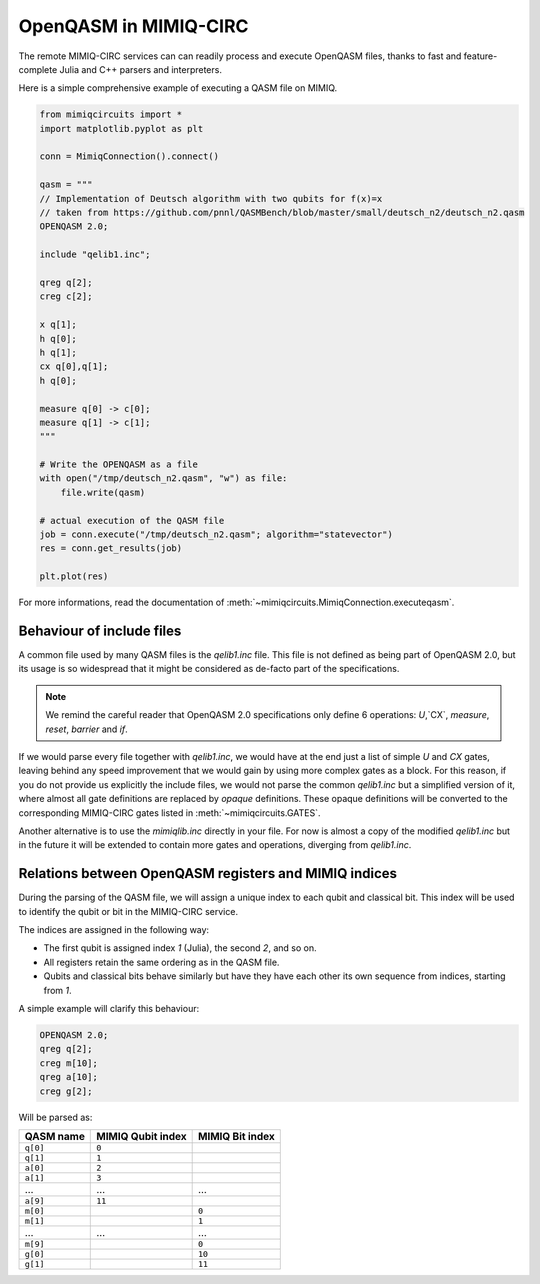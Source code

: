 OpenQASM in MIMIQ-CIRC
======================

The remote MIMIQ-CIRC services can can readily process and execute OpenQASM
files, thanks to fast and feature-complete Julia and C++ parsers and
interpreters.

Here is a simple comprehensive example of executing a QASM file on MIMIQ.

.. code:: python

    from mimiqcircuits import *
    import matplotlib.pyplot as plt

    conn = MimiqConnection().connect()

    qasm = """
    // Implementation of Deutsch algorithm with two qubits for f(x)=x
    // taken from https://github.com/pnnl/QASMBench/blob/master/small/deutsch_n2/deutsch_n2.qasm
    OPENQASM 2.0;

    include "qelib1.inc";

    qreg q[2];
    creg c[2];

    x q[1];
    h q[0];
    h q[1];
    cx q[0],q[1];
    h q[0];

    measure q[0] -> c[0];
    measure q[1] -> c[1];
    """

    # Write the OPENQASM as a file
    with open("/tmp/deutsch_n2.qasm", "w") as file:
        file.write(qasm)

    # actual execution of the QASM file
    job = conn.execute("/tmp/deutsch_n2.qasm"; algorithm="statevector")
    res = conn.get_results(job)

    plt.plot(res)


For more informations, read the documentation of :meth:`~mimiqcircuits.MimiqConnection.executeqasm`.

Behaviour of include files
--------------------------

A common file used by many QASM files is the `qelib1.inc` file.
This file is not defined as being part of OpenQASM 2.0, but its usage is so widespread that it might be considered as de-facto part of the specifications.

.. note::

    We remind the careful reader that OpenQASM 2.0 specifications only define 6
    operations: `U`,`CX`, `measure`, `reset`, `barrier` and `if`.

If we would parse every file together with `qelib1.inc`, we would have at the
end just a list of simple `U` and `CX` gates, leaving behind any speed
improvement that we would gain by using more complex gates as a block. For this
reason, if you do not provide us explicitly the include files, we would not
parse the common `qelib1.inc` but a simplified version of it, where almost all
gate definitions are replaced by `opaque` definitions. These opaque definitions
will be converted to the corresponding MIMIQ-CIRC gates listed in
:meth:`~mimiqcircuits.GATES`.

Another alternative is to use the `mimiqlib.inc` directly in your file. For now
is almost a copy of the modified `qelib1.inc` but in the future it will be
extended to contain more gates and operations, diverging from `qelib1.inc`.

Relations between OpenQASM registers and MIMIQ indices
------------------------------------------------------

During the parsing of the QASM file, we will assign a unique index to each qubit
and classical bit. This index will be used to identify the qubit or bit in the
MIMIQ-CIRC service.

The indices are assigned in the following way:

- The first qubit is assigned index `1` (Julia), the second `2`, and so on.
- All registers retain the same ordering as in the QASM file.
- Qubits and classical bits behave similarly but have they have each other its
  own sequence from indices, starting from `1`.

A simple example will clarify this behaviour:

.. code::

    OPENQASM 2.0;
    qreg q[2];
    creg m[10];
    qreg a[10];
    creg g[2];

Will be parsed as:

========= ================= ===============
QASM name MIMIQ Qubit index MIMIQ Bit index
========= ================= ===============
``q[0]``  ``0``
``q[1]``  ``1``
``a[0]``  ``2``
``a[1]``  ``3``
…         …                 …
``a[9]``  ``11``
``m[0]``                    ``0``
``m[1]``                    ``1``
…         …                 …
``m[9]``                    ``0``
``g[0]``                    ``10``
``g[1]``                    ``11``
========= ================= ===============
